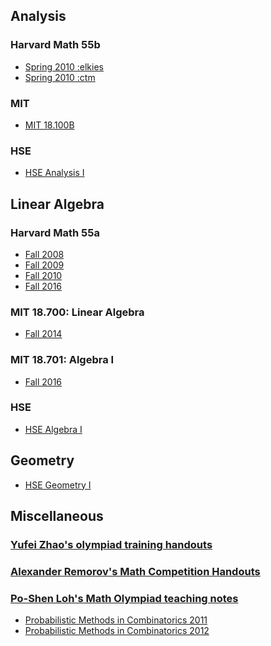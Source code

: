 #+STARTUP: showall
#+OPTIONS: toc:3

** Analysis

*** Harvard Math 55b

    + [[http://www.math.harvard.edu/~elkies/M55b.10/][Spring 2010 :elkies]]
    + [[http://www.math.harvard.edu/~ctm/home/text/class/harvard/55b/10/html/][Spring 2010 :ctm ]]


*** MIT

    + [[https://ocw.mit.edu/courses/mathematics/18-100b-analysis-i-fall-2010/index.htm][MIT 18.100B]]

*** HSE

    + [[https://math.hse.ru/calculus2016][HSE Analysis I]]

** Linear Algebra

*** Harvard Math 55a

    + [[http://www.math.harvard.edu/~ctm/home/text/class/harvard/55a/08/html/][Fall 2008]]
    + [[http://www.math.harvard.edu/~ctm/home/text/class/harvard/55a/09/html/index.html][Fall 2009]]
    + [[http://www.math.harvard.edu/~elkies/M55a.10/][Fall 2010]]
    + [[http://www.math.harvard.edu/~elkies/M55a.16/index.html][Fall 2016]]

*** MIT 18.700: Linear Algebra

    + [[http://www-math.mit.edu/~dav/700.html][Fall 2014]]

*** MIT 18.701: Algebra I

    + [[http://math.mit.edu/classes/18.701/index.html][Fall 2016]]

*** HSE 

    + [[https://sites.google.com/site/akhoroshkin/home/algebra_1_2016][HSE Algebra I]]

** Geometry

    + [[https://math.hse.ru/geometry2016][HSE Geometry I]]

** Miscellaneous

*** [[http://yufeizhao.com/olympiad.html][Yufei Zhao's olympiad training handouts]]

*** [[http://www.mit.edu/~alexrem/Math%2520Competitions.html][Alexander Remorov's Math Competition Handouts]]

*** [[http://math.cmu.edu/~ploh/olympiad.shtml][Po-Shen Loh's Math Olympiad teaching notes]]

    - [[http://math.cmu.edu/~ploh/docs/math/mop2011/prob-method.pdf][Probabilistic Methods in Combinatorics 2011]]
    - [[http://math.cmu.edu/~ploh/docs/math/mop2012/combinatorics-black-soln.pdf][Probabilistic Methods in Combinatorics 2012]]
